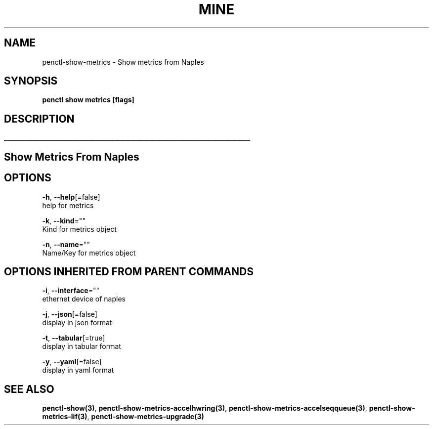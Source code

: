 .TH "MINE" "3" "Nov 2018" "Auto generated by spf13/cobra" "" 
.nh
.ad l


.SH NAME
.PP
penctl\-show\-metrics \- Show metrics from Naples


.SH SYNOPSIS
.PP
\fBpenctl show metrics [flags]\fP


.SH DESCRIPTION
.ti 0
\l'\n(.lu'

.SH Show Metrics From Naples

.SH OPTIONS
.PP
\fB\-h\fP, \fB\-\-help\fP[=false]
    help for metrics

.PP
\fB\-k\fP, \fB\-\-kind\fP=""
    Kind for metrics object

.PP
\fB\-n\fP, \fB\-\-name\fP=""
    Name/Key for metrics object


.SH OPTIONS INHERITED FROM PARENT COMMANDS
.PP
\fB\-i\fP, \fB\-\-interface\fP=""
    ethernet device of naples

.PP
\fB\-j\fP, \fB\-\-json\fP[=false]
    display in json format

.PP
\fB\-t\fP, \fB\-\-tabular\fP[=true]
    display in tabular format

.PP
\fB\-y\fP, \fB\-\-yaml\fP[=false]
    display in yaml format


.SH SEE ALSO
.PP
\fBpenctl\-show(3)\fP, \fBpenctl\-show\-metrics\-accelhwring(3)\fP, \fBpenctl\-show\-metrics\-accelseqqueue(3)\fP, \fBpenctl\-show\-metrics\-lif(3)\fP, \fBpenctl\-show\-metrics\-upgrade(3)\fP
